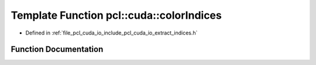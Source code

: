 .. _exhale_function_cuda_2io_2include_2pcl_2cuda_2io_2extract__indices_8h_1a2a60ea040ef60e3a323bd10fa6091713:

Template Function pcl::cuda::colorIndices
=========================================

- Defined in :ref:`file_pcl_cuda_io_include_pcl_cuda_io_extract_indices.h`


Function Documentation
----------------------


.. doxygenfunction:: pcl::cuda::colorIndices(typename PointCloudAOS<Storage>::Ptr&, boost::shared_ptr<typename Storage<int>::type>, const OpenNIRGB&)
